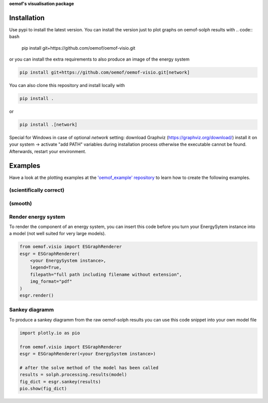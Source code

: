 **oemof's visualisation package**   |badge|

.. |badge| image:: https://github.com/oemof/oemof-visio/blob/master/docs/mit_badge.svg
   :target: https://opensource.org/licenses/MIT


Installation
============

Use pypi to install the latest version.
You can install the version just to plot graphs on oemof-solph results with
.. code:: bash

  pip install git+https://github.com/oemof/oemof-visio.git

or you can install the extra requirements to also produce an image of the energy system

.. code:: bash

  pip install git+https://github.com/oemof/oemof-visio.git[network]

You can also clone this repository and install locally with

.. code:: bash

  pip install .

or

.. code:: bash

  pip install .[network]


Special for Windows in case of optional `network` setting: download Graphviz (https://graphviz.org/download/) install it on your system -> activate "add PATH" variables during installation process otherwise the executable cannot be found. Afterwards, restart your environment.

Examples
========

Have a look at the plotting examples at the
`'oemof_example' repository <https://github.com/oemof/oemof_examples>`_ to
learn how to create the following examples.

(scientifically correct)
------------------------

.. image:: docs/io_plot.png

(smooth)
--------

.. image:: docs/io_plot_smooth_pre.png


Render energy system
--------------------

To render the component of an energy system, you can insert this code before you turn your EnergySytem instance into a model (not well suited for very large models).

.. code:: python

    from oemof.visio import ESGraphRenderer
    esgr = ESGraphRenderer(
        <your EnergySystem instance>,
        legend=True,
        filepath="full path including filename without extension",
        img_format="pdf"
    )
    esgr.render()

Sankey diagramm
---------------

To produce a sankey diagramm from the raw oemof-solph results you can use this code snippet into your own model file

.. code:: python

    import plotly.io as pio

    from oemof.visio import ESGraphRenderer
    esgr = ESGraphRenderer(<your EnergySystem instance>)

    # after the solve method of the model has been called
    results = solph.processing.results(model)
    fig_dict = esgr.sankey(results)
    pio.show(fig_dict)

